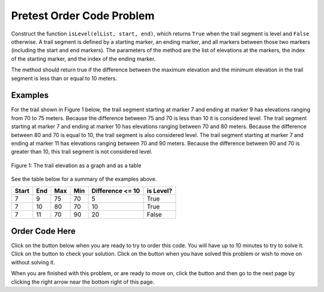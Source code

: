 .. qnum::
   :prefix: 2-3-
   :start: 1
   
.. |runbutton| image:: Figures/run-button.png
    :height: 20px
    :align: top
    :alt: run button   
    
.. |pass| image:: Figures/pass.png
    :height: 20px
    :align: top
    :alt: pass
    
.. |fail| image:: Figures/fail.png
    :height: 20px
    :align: top
    :alt: fail
    
.. |start| image:: Figures/start.png
    :height: 24px
    :align: top
    :alt: start
    
.. |checkme| image:: Figures/checkMe.png
    :height: 20px
    :align: top
    :alt: check me
    
.. |finish| image:: Figures/finishExam.png
    :height: 24px
    :align: top
    :alt: finishExam
    
.. |right| image:: Figures/rightArrow.png
    :height: 24px
    :align: top
    :alt: right arrow for next page
            

Pretest Order Code Problem
----------------------------

Construct the function ``isLevel(elList, start, end)``, which returns ``True`` when the trail segment is level and ``False`` otherwise.
A trail segment is defined by a starting marker, an ending marker, and all markers between those two markers (including the start and end markers). The parameters of the method are the list of elevations at the markers, the index
of the starting marker, and the index of the ending marker. 

The method should return true if the difference
between the maximum elevation and the minimum elevation in the trail segment is less than or equal to
10 meters. 

Examples
============

For the trail shown in Figure 1 below, the trail segment starting at marker 7 and ending at marker 9 has elevations ranging from 70 to 75 meters.  Because the difference between 75 and 70 is less than 10 it is considered level.  The trail segment starting at marker 7 and ending at
marker 10 has elevations ranging between 70 and 80 meters. Because the difference between 80 and 70 is
equal to 10, the trail segment is also considered level.
The trail segment starting at marker 7 and ending at marker 11 has elevations ranging between 70 and
90 meters. Because the difference between 90 and 70 is greater than 10, this trail segment is not considered level.

.. figure:: Figures/trailMarkers.png
    :width: 600px
    :align: center
    :figclass: align-center

    Figure 1: The trail elevation as a graph and as a table

See the table below for a summary of the examples above.  

======= ===== =======  ====== ================  ===========
 Start   End    Max     Min   Difference <= 10   is Level?
======= ===== =======  ====== ================  ===========
   7      9      75      70          5			  True
   7     10      80      70         10            True
   7     11      70      90         20            False
======= ===== =======  ====== ================  ===========

Order Code Here
================

Click on the |start| button below when you are ready to try to order this code.  You will have up to 10 minutes to try to solve it.  Click on the |checkme| button to check your solution.  Click on the |finish| button when you have solved this problem or wish to move on without solving it.

.. timed:: pretest_is_level_timed
   :timelimit: 10
   :noresult:
   :nofeedback:
   :fullwidth:
   
   .. parsonsprob:: Pretest_Order_Is_Level
      :order: 8,0,13,4,10,7,1,5,12,9,2,11,3,6
   
      The code below is mixed up and contains extra blocks that are not needed.  Drag the needed code from the left to the right and put them in order with the correct indention so that the code would work correctly.  
      -----
      def isLevel(elList, start, end):
      =====
          max = elList[start]
      =====
          max = elList[0] #distractor
      =====
      	  min = max
      =====
          for index in range(start,end+1):
      =====
          for index in range(start,end): #distractor
      =====
      	      value = elList[index]
              if value > max: 
      =====
                  max = value
      =====
                  value = max #distractor
      =====
              if value < min:
      =====        
              if min < value: #distractor
      =====
                  min = value
      =====
          return (max - min) <= 10
      =====
          return (max - min) >= 10 #distractor
          
When you are finished with this problem, or are ready to move on, click the |finish| button and then go to the next page by clicking the right arrow |right| near the bottom right of this page.    
